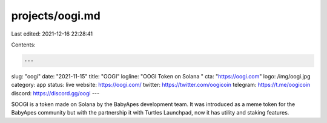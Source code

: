 projects/oogi.md
================

Last edited: 2021-12-16 22:28:41

Contents:

.. code-block:: md

    ---
slug: "oogi"
date: "2021-11-15"
title: "OOGI"
logline: "OOGI Token on Solana "
cta: "https://oogi.com"
logo: /img/oogi.jpg
category: app
status: live
website: https://oogi.com/
twitter: https://twitter.com/oogicoin
telegram: https://t.me/oogicoin
discord: https://discord.gg/oogi
---

$OOGI is a token made on Solana by the BabyApes development team. 
It was introduced as a meme token for the BabyApes community but with the partnership it with Turtles Launchpad, 
now it has utility and staking features.


